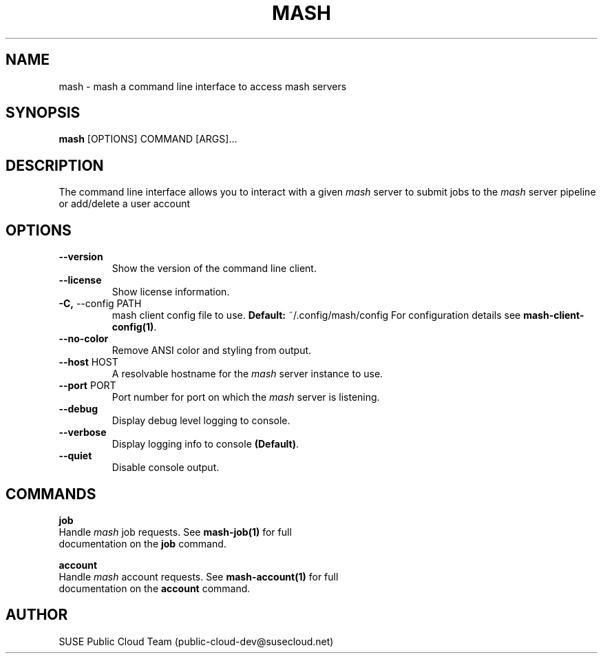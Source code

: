 .\" Process this file with
.\" groff -man -Tascii mash.1
.\"
.TH "MASH" "1" "27-Aug-2018" "" "mash Manual"
.SH NAME
mash \- mash a command line interface to access mash servers
.SH SYNOPSIS
.B mash
[OPTIONS] COMMAND [ARGS]...
.SH DESCRIPTION
The command line interface allows you to interact with a given \fImash\fP
server to submit jobs to the \fImash\fP server pipeline or add/delete a
user account
.SH OPTIONS
.TP
\fB\-\-version\fP
Show the version of the command line client.
.TP
\fB\-\-license\fP
Show license information.
.TP
\fB\-C,\fP \-\-config PATH
mash client config file to use. \fBDefault:\fP ~/.config/mash/config
For configuration details see \fBmash-client-config(1)\fP.
.TP
\fB\-\-no\-color\fP
Remove ANSI color and styling from output.
.TP
\fB\-\-host\fP HOST
A resolvable hostname for the
.I mash
server instance to use.
.TP
\fB\-\-port\fP PORT
Port number for port on which the \fImash\fP server is listening.
.TP
\fB\-\-debug\fP
Display debug level logging to console.
.TP
\fB\-\-verbose\fP
Display logging info to console \fB(Default)\fP.
.TP
\fB\-\-quiet\fP
Disable console output.
.SH COMMANDS
.PP
\fBjob\fP
  Handle \fImash\fP job requests. See \fBmash-job(1)\fP for full
  documentation on the \fBjob\fP command.
.PP
\fBaccount\fP
  Handle \fImash\fP account requests. See \fBmash-account(1)\fP for full
  documentation on the \fBaccount\fP command.
.SH AUTHOR
SUSE Public Cloud Team (public-cloud-dev@susecloud.net)
